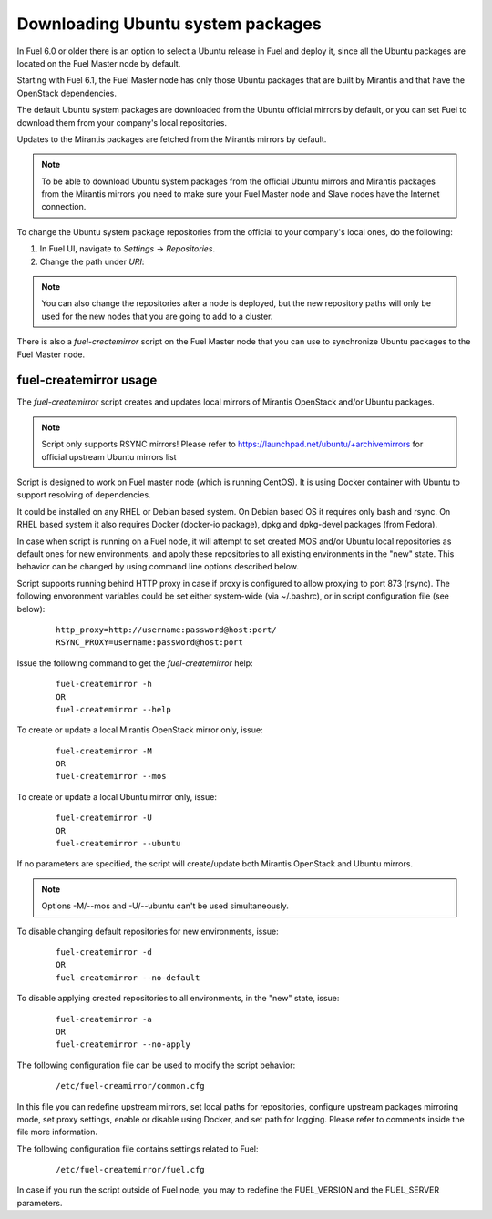 
.. _external-ubuntu-ops:

Downloading Ubuntu system packages
==================================

In Fuel 6.0 or older there is an option
to select a Ubuntu release in Fuel
and deploy it, since all the Ubuntu packages
are located on the Fuel Master node by default.

Starting with Fuel 6.1, the Fuel Master node
has only those Ubuntu packages that are built by
Mirantis and that have the OpenStack dependencies.

The default Ubuntu system packages are downloaded from
the Ubuntu official mirrors by default, or you can
set Fuel to download them from your company's
local repositories.

Updates to the Mirantis packages are fetched
from the Mirantis mirrors by default.

.. note:: To be able to download Ubuntu system packages
          from the official Ubuntu mirrors and Mirantis
          packages from the Mirantis mirrors you need to make
          sure your Fuel Master node and Slave nodes have the
          Internet connection.

To change the Ubuntu system package repositories
from the official to your company's local ones,
do the following:

#. In Fuel UI, navigate to *Settings* -> *Repositories*.
#. Change the path under *URI*:

.. image:: /_images/externalUbuntu.png

.. note:: You can also change the repositories
          after a node is deployed, but the new
          repository paths will only be used for
          the new nodes that you are going to add
          to a cluster.

There is also a *fuel-createmirror* script on the
Fuel Master node that you can use to synchronize Ubuntu
packages to the Fuel Master node.

fuel-createmirror usage
-----------------------

The *fuel-createmirror* script creates and
updates local mirrors of Mirantis OpenStack
and/or Ubuntu packages.

.. note:: Script only supports RSYNC mirrors!
   Please refer to https://launchpad.net/ubuntu/+archivemirrors for
   official upstream Ubuntu mirrors list

Script is designed to work on Fuel master
node (which is running CentOS). It is using
Docker container with Ubuntu to support
resolving of dependencies.

It could be installed on any RHEL or Debian
based system. On Debian based OS it requires
only bash and rsync. On RHEL based system
it also requires Docker (docker-io package),
dpkg and dpkg-devel packages (from Fedora).

In case when script is running on a Fuel
node, it will attempt to set created MOS
and/or Ubuntu local repositories as default
ones for new environments, and apply these
repositories to all existing environments
in the "new" state. This behavior can be
changed by using command line options
described below.

Script supports running behind HTTP proxy
in case if proxy is configured to allow
proxying to port 873 (rsync). The following
envoronment variables could be set either
system-wide (via ~/.bashrc), or in script
configuration file (see below):

 ::

   http_proxy=http://username:password@host:port/
   RSYNC_PROXY=username:password@host:port

Issue the following command to get the *fuel-createmirror* help:

 ::

   fuel-createmirror -h
   OR
   fuel-createmirror --help

To create or update a local Mirantis OpenStack mirror only,
issue:

 ::

  fuel-createmirror -M
  OR
  fuel-createmirror --mos

To create or update a local Ubuntu mirror only,
issue:

 ::

  fuel-createmirror -U
  OR
  fuel-createmirror --ubuntu

If no parameters are specified, the script will create/update
both Mirantis OpenStack and Ubuntu mirrors.

.. note:: Options -M/--mos and -U/--ubuntu can't be used simultaneously.

To disable changing default repositories for new environments,
issue:

 ::

  fuel-createmirror -d
  OR
  fuel-createmirror --no-default

To disable applying created repositories to all environments,
in the "new" state, issue:

 ::

  fuel-createmirror -a
  OR
  fuel-createmirror --no-apply

The following configuration file can be used to modify the
script behavior:

 ::

   /etc/fuel-creamirror/common.cfg

In this file you can redefine upstream mirrors, set local
paths for repositories, configure upstream packages mirroring
mode, set proxy settings, enable or disable using Docker, and
set path for logging. Please refer to comments inside the file
more information.

The following configuration file contains settings related to
Fuel:

 ::

   /etc/fuel-createmirror/fuel.cfg

In case if you run the script outside of Fuel node, you may
to redefine the FUEL_VERSION and the FUEL_SERVER parameters.